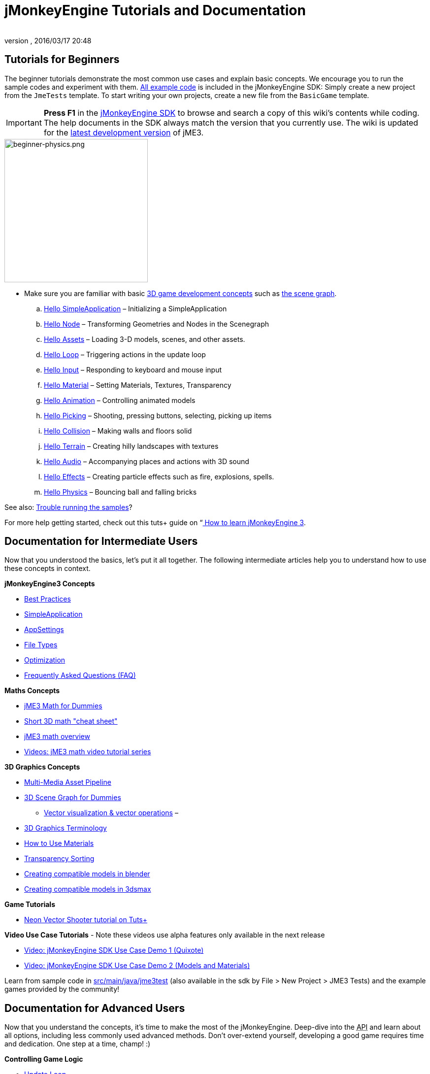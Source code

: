 = jMonkeyEngine Tutorials and Documentation
:author: 
:revnumber: 
:revdate: 2016/03/17 20:48
:keywords: documentation, intro, intermediate, about
ifdef::env-github,env-browser[:outfilesuffix: .adoc]



== Tutorials for Beginners

The beginner tutorials demonstrate the most common use cases and explain basic concepts. We encourage you to run the sample codes and experiment with them. link:https://github.com/jMonkeyEngine/jmonkeyengine/tree/master/jme3-examples/src/main/java/jme3test[All example code] is included in the jMonkeyEngine SDK: Simply create a new project from the `JmeTests` template. To start writing your own projects, create a new file from the `BasicGame` template.


[IMPORTANT]
====
*Press F1* in the <<sdk#,jMonkeyEngine SDK>> to browse and search a copy of this wiki's contents while coding. The help documents in the SDK always match the version that you currently use. The wiki is updated for the link:https://github.com/jMonkeyEngine/jmonkeyengine[latest development version] of jME3.
====



image::jme3/beginner/beginner-physics.png[beginner-physics.png,with="360",height="291",align="right"]


*  Make sure you are familiar with basic <<jme3/terminology#,3D game development concepts>> such as <<jme3/the_scene_graph#,the scene graph>>.

..  <<jme3/beginner/hello_simpleapplication#,Hello SimpleApplication>> – Initializing a SimpleApplication
..  <<jme3/beginner/hello_node#,Hello Node>> – Transforming Geometries and Nodes in the Scenegraph
..  <<jme3/beginner/hello_asset#,Hello Assets>> – Loading 3-D models, scenes, and other assets.
..  <<jme3/beginner/hello_main_event_loop#,Hello Loop>> – Triggering actions in the update loop
..  <<jme3/beginner/hello_input_system#,Hello Input>> – Responding to keyboard and mouse input
..  <<jme3/beginner/hello_material#,Hello Material>> – Setting Materials, Textures, Transparency
..  <<jme3/beginner/hello_animation#,Hello Animation>> – Controlling animated models
..  <<jme3/beginner/hello_picking#,Hello Picking>> – Shooting, pressing buttons, selecting, picking up items
..  <<jme3/beginner/hello_collision#,Hello Collision>> – Making walls and floors solid
..  <<jme3/beginner/hello_terrain#,Hello Terrain>> – Creating hilly landscapes with textures
..  <<jme3/beginner/hello_audio#,Hello Audio>> – Accompanying places and actions with 3D sound
..  <<jme3/beginner/hello_effects#,Hello Effects>> – Creating particle effects such as fire, explosions, spells.
..  <<jme3/beginner/hello_physics#,Hello Physics>> – Bouncing ball and falling bricks

See also: <<sdk/sample_code#,Trouble running the samples>>?

For more help getting started, check out this tuts+ guide on “link:http://gamedevelopment.tutsplus.com/articles/how-to-learn-jmonkeyengine-3--gamedev-10479[ How to learn jMonkeyEngine 3].


== Documentation for Intermediate Users

Now that you understood the basics, let's put it all together. The following intermediate articles help you to understand how to use these concepts in context.

*jMonkeyEngine3 Concepts*

*  <<jme3/intermediate/best_practices#,Best Practices>>
*  <<jme3/intermediate/simpleapplication#,SimpleApplication>>
*  <<jme3/intermediate/appsettings#,AppSettings>>
*  <<jme3/intermediate/file_types#,File Types>>
*  <<jme3/intermediate/optimization#,Optimization>>
*  <<jme3/faq#,Frequently Asked Questions (FAQ)>>

*Maths Concepts*

*  <<jme3/math_for_dummies#,jME3 Math for Dummies>>
*  <<jme3/intermediate/math#,Short 3D math &quot;cheat sheet&quot;>>
*  <<jme3/math#,jME3 math overview>>
*  <<jme3/math_video_tutorials#,Videos: jME3 math video tutorial series>>

*3D Graphics Concepts*

*  <<jme3/intermediate/multi-media_asset_pipeline#,Multi-Media Asset Pipeline>>
*  <<jme3/scenegraph_for_dummies#,3D Scene Graph for Dummies>>
**  <<jme3/beginner/hellovector#,Vector visualization &amp; vector operations>> – 
*  <<jme3/terminology#,3D Graphics Terminology>>
*  <<jme3/intermediate/how_to_use_materials#,How to Use Materials>>
*  <<jme3/intermediate/transparency_sorting#,Transparency Sorting>>
*  <<jme3/external/blender#,Creating compatible models in blender>>
*  <<jme3/external/3dsmax#,Creating compatible models in 3dsmax>>

*Game Tutorials*

*  link:http://gamedevelopment.tutsplus.com/series/cross-platform-vector-shooter-jmonkeyengine--gamedev-13757[Neon Vector Shooter tutorial on Tuts+]

*Video Use Case Tutorials*
- Note these videos use alpha features only available in the next release

*  link:http://www.youtube.com/watch?v=-OzRZscLlHY[Video: jMonkeyEngine SDK Use Case Demo 1 (Quixote)]
*  link:http://www.youtube.com/watch?v=6-YWxD3JByE[Video: jMonkeyEngine SDK Use Case Demo 2 (Models and Materials)]

Learn from sample code in link:https://github.com/jMonkeyEngine/jmonkeyengine/tree/master/jme3-examples/src/main/java/jme3test[src/main/java/jme3test] (also available in the sdk by File &gt; New Project &gt; JME3 Tests) and the example games provided by the community!


== Documentation for Advanced Users

Now that you understand the concepts, it's time to make the most of the jMonkeyEngine. Deep-dive into the +++<abbr title="Application Programming Interface">API</abbr>+++ and learn about all options, including less commonly used advanced methods. Don't over-extend yourself, developing a good game requires time and dedication. One step at a time, champ! :)

*Controlling Game Logic*

*  <<jme3/advanced/update_loop#,Update Loop>>
*  <<jme3/advanced/application_states#,Application States>>
*  <<jme3/advanced/custom_controls#,Custom Controls>>
**  link:http://www.youtube.com/watch?v=MNDiZ9YHIpM[Video: How to control any scene node]
**  link:http://www.youtube.com/watch?v=-OzRZscLlHY[Video: How to remote control a character in a scene]

*  <<jme3/advanced/multithreading#,Multithreading>>

*Managing Objects in the 3D Scene Graph*

*  <<jme3/advanced/traverse_scenegraph#,Traverse SceneGraph>>
*  <<jme3/advanced/spatial#,Spatial: Node versus Geometry>>
*  <<jme3/advanced/mesh#,Mesh>>
**  <<jme3/advanced/shape#,Shape>>
**  <<jme3/advanced/3d_models#,3D Models>>
**  <<jme3/advanced/custom_meshes#,Custom Meshes>>

*  <<jme3/advanced/asset_manager#,Asset Manager>>
*  <<jme3/advanced/save_and_load#,Saving and Loading Nodes (.J3O Files)>>
*  <<jme3/advanced/collision_and_intersection#,Collision and Intersection>>
*  <<jme3/advanced/level_of_detail#,Level of Detail>>

*Animations and Scenes*

*  <<jme3/advanced/animation#,Animation>>
*  <<jme3/advanced/cinematics#,Cinematics (cutscenes, fake destruction physics)>>
*  <<jme3/advanced/motionpath#,MotionPaths and waypoints>>
*  <<jme3/external/blender#,Creating jME3 compatible 3D models in Blender>>
*  <<jme3/advanced/makehuman_blender_ogrexml_toolchain#,MakeHuman Blender OgreXML toolchain for creating and importing animated human characters>>
*  <<sdk/blender#,Converting Blender Models to JME3 (.J3o files)>>
**  link:https://www.youtube.com/watch?v=QiLCs4AKh28[Video: Import animated models from Blender 2.6 to JME3]
**  link:http://www.youtube.com/watch?v=NdjC9sCRV0s[Video: Creating and Exporting OgreXML Animations from Blender 2.61 to JME3]
**  link:https://docs.google.com/fileview?id=0B9hhZie2D-fENDBlZDU5MzgtNzlkYi00YmQzLTliNTQtNzZhYTJhYjEzNWNk&hl=en[Scene Workflow:]


Create jme3 compatible racing tracks in blender
* link:http://www.youtube.com/watch?v=3481ueuDJwQ&feature=youtu.be[Video: Create jme3 compatible models in blender]

Exporting OgreXML scenes from Blender to JME3

*  link:https://docs.google.com/leaf?id=0B9hhZie2D-fEYmRkMTYwN2YtMzQ0My00NTM4LThhOTYtZTk1MTRlYTNjYTc3&hl=en[Animation Workflow: Create Animated UV-Mapped OgreXML Models in Blender, and use them in JME3]
**  link:http://www.youtube.com/watch?v=IDHMWsu_PqA[Video: Creating Worlds with Instances in Blender]
**  <<jme3/advanced/ogrecompatibility#,OgreCompatibility>>

*Materials, Light, Shadow*

*  <<jme3/intermediate/how_to_use_materials#,How to Use Materials>>
*  <<jme3/advanced/j3m_material_files#,Creating .j3m Materials>>
*  <<jme3/advanced/material_definitions#,How to Use Material Definitions (.j3md)>>
*  <<jme3/advanced/materials_overview#,All Material Definition Properties>>
*  <<jme3/advanced/anisotropic_filtering#,Anisotropic Filtering for Textures>>
*  <<jme3/advanced/light_and_shadow#,Light and Shadow>>
*  <<jme3/advanced/jme3_shaders#,About JME3 and Shaders>>
*  <<jme3/advanced/jme3_shadernodes#,Shader Node System>>
*  <<jme3/advanced/jme3_srgbpipeline#,Gamma correction or sRGB pipeline>>
*  <<jme3/shader_video_tutorials#,Videos: jME3 introduction to shaders video tutorial series>>
*  link:http://www.youtube.com/watch?v=IuEMUFwdheE[Video: jME3 Material with Alpha Channel]

*Physics Integration*

*  <<jme3/advanced/physics#,Physics: Gravity, Collisions, Forces>>
*  <<jme3/advanced/bullet_multithreading#,Multi-Threaded Physics>>
*  <<jme3/advanced/physics_listeners#,Physics Listeners and Collision Detection>>
*  <<jme3/advanced/hinges_and_joints#,Hinges and Joints>>
*  <<jme3/advanced/walking_character#,Walking Character>>
*  <<jme3/advanced/ragdoll#,Ragdoll>>
*  <<jme3/advanced/vehicles#,Vehicles>>
*  <<jme3/advanced/ray_and_sweep_tests#,Physics Rays and Sweep Tests>>
*  link:http://www.youtube.com/watch?v=yS9a9o4WzL8[Video: Mesh Tool &amp; Physics Editor]

*Audio and Video*

*  <<jme3/advanced/audio#,Audio: Playing Sounds>>
*  <<jme3/advanced/audio_environment_presets#,Audio Environment Presets>>
*  <<jme3/advanced/video#,Video: Playing Clips>>
*  <<jme3/advanced/screenshots#,Capture Screenshots>>
*  <<jme3/advanced/capture_audio_video_to_a_file#,Capture Audio/Video to a File>>

*Post-Processor Filters and Effects*

*  <<jme3/advanced/effects_overview#,Effects and Filters Overview>>
*  <<jme3/advanced/bloom_and_glow#,Bloom and Glow>>
*  <<jme3/advanced/particle_emitters#,Particle Emitters>>

*Landscapes*

*  <<jme3/advanced/sky#,Sky>>
*  <<jme3/advanced/terrain#,Terrain (TerraMonkey)>>
*  <<jme3/advanced/endless_terraingrid#,Endless Terrain (TerrainGrid)>>
*  <<jme3/advanced/terrain_collision#,Terrain Collision>>
*  <<jme3/contributions/cubes#,Cubes - A Block World Framework>>
*  <<jme3/advanced/water#,Simple Water>>
*  <<jme3/advanced/post-processor_water#,Post-Processor Water (SeaMonkey)>>
*  <<jme3/contributions/vegetationsystem#,Vegetation System>>

*Artificial Intelligence (AI)*

*  <<jme3/advanced/recast#,Recast Navigation>>
*  <<jme3/advanced/building_recast#,Updating and building Recast Native Bindings>>
*  <<jme3/advanced/monkey_brains#,Monkey Brains>>
*  <<jme3/advanced/steer_behaviours#,Steer Behaviours>>

*Multiplayer Networking*

*  <<jme3/advanced/networking#,Multiplayer Networking (SpiderMonkey)>>
*  <<jme3/advanced/headless_server#,Headless Server>>
*  <<jme3/advanced/monkey_zone#,Monkey Zone: Multi-Player Demo Code>>
*  <<jme3/advanced/open_game_finder#,Open Game Finder>>
*  <<jme3/advanced/networking_video_tutorials#,Videos: jME3 networking video tutorial series>> 

*Entity Systems*

*  <<jme3/contributions/entitysystem#, The Zay-ES Entity System>>

*Camera*

*  <<jme3/advanced/camera#,Camera>>
*  <<jme3/advanced/making_the_camera_follow_a_character#,Making the Camera Follow a Character>>
*  <<jme3/advanced/remote-controlling_the_camera#,Remote-Controlling the Camera>>
*  <<jme3/advanced/multiple_camera_views#,Multiple Camera Views>> 
*  <<jme3/beginner/hellochasecam#,Chase camera (aka 3rd person camera) example>>

*User Interaction*

*  <<jme3/advanced/input_handling#,Input Handling>>
**  link:https://github.com/jMonkeyEngine-Contributions/Lemur/wiki/Modules[Lemur Scene Graph Tools]
***  link:http://hub.jmonkeyengine.org/t/lemur-gems-1-inputmapper-based-camera-movement/28703[Lemur Gems #1 - Input mapper based camera movement. ]
***  link:http://hub.jmonkeyengine.org/t/lemur-gems-2-inputmapper-delegates/28710[Lemur Gems #2 - Input mapper delegates]
***  link:http://hub.jmonkeyengine.org/t/lemur-gems-3-scene-picking/28713[Lemur Gems #3 - Scene picking]


*  <<jme3/advanced/combo_moves#,Combo Moves>>
*  <<jme3/advanced/mouse_picking#,Mouse Picking: Click to Select>>

*Graphical User Interface*

*  link:https://github.com/jMonkeyEngine-Contributions/Lemur[Lemur - a native jME3 GUI library with scene graph tools]
*  <<jme3/contributions/tonegodgui#,tonegodGUI - a native jME3 GUI library>>
*  <<jme3/advanced/nifty_gui#,Nifty GUI - JME3 Integration Tutorial>>
*  <<jme3/advanced/nifty_gui_best_practices#,Nifty GUI - Best Practices>>
*  <<jme3/advanced/nifty_gui_scenarios#,Nifty GUI Scenarios (Load Screen etc)>>
*  <<jme3/advanced/hud#,Head-Up Display (HUD)>>
*  <<jme3/advanced/localization#,Localization>>
*  <<jme3/advanced/swing_canvas#,Swing Canvas>>

*Custom Rendering*

*  <<jme3/advanced/jme3_forwardrendering#,Forward Rendering process>>
*  <<jme3/advanced/jme3_renderbuckets#,Render Buckets>>

*Custom Tools*

*  <<jme3/tools/navigation#,Mercator Projection Tool (Marine Navigation)>>
*  <<jme3/tools/charts#,Visualizing Maps in JME3 (Marine Charts)>>
*  <<jme3/advanced/atom_framework#,Atom framework. Mash-up of other plugins>>

*Logging and Debugging*

*  <<jme3/advanced/logging#,Logging>>
*  <<sdk/log_files#,Log Files>>
*  <<jme3/advanced/read_graphic_card_capabilites#,Read Graphic Card Capabilites>>
*  <<jme3/advanced/debugging#,Debugging with Wireframes>>

*Android specific development*

*  <<jme3/advanced/android#,Android Project Cheat Sheet>>

*Deployment*

*  <<jme3/android#,Android>>
*  <<sdk/application_deployment#,Application Deployment (using jMonkeyEngine SDK)>>
*  <<jme3/webstart#,WebStart Deployment (without jMonkeyEngine SDK)>>

*Scripting*

*  <<jme3/scripting#, Groovy scripting>>

*Virtual Reality &amp; Simulation*

*  <<jme3/virtualreality#, Virtual Reality. OpenCV &amp; JavaCV>>

*jMonkey User Contributions*

*  <<jme3/contributions#, Contributions - User made utilities to add functionality to the engine.>>

*Sample Projects*

*  <<sdk/sample_code#,JmeTests>> – The “official sample project JmeTests.
*  link:http://code.google.com/p/jmonkeyengine/source/browse/BookSamples/#BookSamples%2Fsrc[BookSamples] – Some more jME3 code samples

These code examples are not supported by the core team and we cannot guarantee their correctness:

*  <<jme3/user_examples_project#,User Examples Project>> – The jME3 users examples project.
*  <<jme3/shaderblow_project#,ShaderBlow Project>> – The jME3 users shaders project.
*  <<jme3/rise_of_mutants_project#,Rise of Mutants Project>> – Rise of Mutants Project by BigBoots Team.
*  <<jme3/atomixtuts#,atomixtuts>> – Atomix Tutorial Series
*  link:https://vtsdemozone.org/2016/03/31/street-rally-3d/[Street rally 3d source code] – A racing game programmed by rhymez.


== SDK Documentation


image::sdk/jmonkeyplatform-docu-2.png[jmonkeyplatform-docu-2.png,with="420",height="300",align="right"]


The <<sdk#,jMonkeyEngine SDK>> is our recommended game development environment.

*  <<sdk/comic#,jMonkeyEngine SDK - the Comic>>
*  <<sdk#,SDK Documentation (All editors, plugins, etc)>>

Here are some videos of how the jMonkeyEngine SDK makes your development team's life easier:

*  link:http://www.youtube.com/watch?v=nL7woH40i5c[Video: Importing Models]
*  link:http://www.youtube.com/watch?v=ntPAmtsQ6eM[Video: Scene Composing]
*  link:http://www.youtube.com/watch?v=DUmgAjiNzhY[Video: Dragging&amp;Dropping Nodes]
*  link:http://www.youtube.com/watch?v=Feu3-mrpolc[Video: Working with Materials]
*  link:http://www.youtube.com/watch?v=oZnssg8TBWQ[Video: WebStart Deployment]
*  link:http://www.youtube.com/watch?v=MNDiZ9YHIpM[Video: Custom Controls]
*  Read the <<sdk#,SDK documentation>> for details.


== Installation

*  <<bsd_license#,Use jMonkeyEngine 3 for free under the BSD License>>
*  <<jme3/requirements#,Software and hardware requirements>>
*  <<jme3/features#,All Supported Features>>
*  link:http://jmonkeyengine.org/wiki/doku.php#Installation[Download jMonkeyEngine 3 SDK]


== Feedback

jME3 is in development; if a tutorial doesn't work as expected, try using the latest daily build. If that doesn't “fix it then:

*  link:http://code.google.com/p/jmonkeyengine/issues/list?can=2&q=label:Component-Docs[Report a Documentation Task]
*  link:http://jmonkeyengine.org/wiki/doku.php/report_bugs[Report a Bug]
*  link:http://jmonkeyengine.org/forums[Ask (and Answer!) Questions on the Forum]
